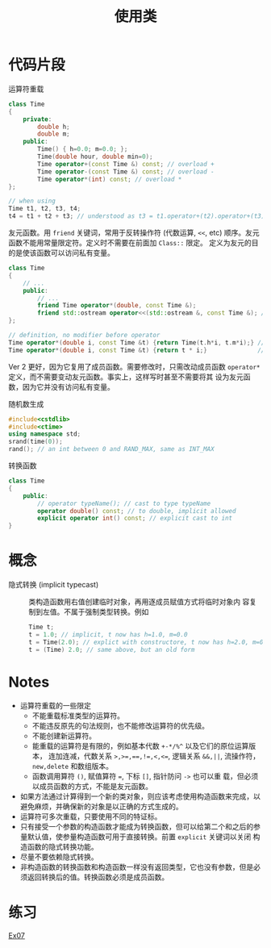 #+title: 使用类
#+creator: Min-Ye Zhang

* 代码片段
运算符重载
#+begin_src cpp :eval never
class Time
{
    private:
        double h;
        double m;
    public:
        Time() { h=0.0; m=0.0; };
        Time(double hour, double min=0);
        Time operator+(const Time &) const; // overload +
        Time operator-(const Time &) const; // overload -
        Time operator*(int) const; // overload *
};

// when using
Time t1, t2, t3, t4;
t4 = t1 + t2 + t3; // understood as t3 = t1.operator+(t2).operator+(t3);
#+end_src

友元函数。用 ~friend~ 关键词，常用于反转操作符 (代数运算, ~<<~, etc)
顺序。友元函数不能用常量限定符。定义时不需要在前面加 ~Class::~ 限定。
定义为友元的目的是使该函数可以访问私有变量。
#+begin_src cpp :eval never
class Time
{
    // ...
    public:
        // ...
        friend Time operator*(double, const Time &);
        friend std::ostream operator<<(std::ostream &, const Time &); // overload <<
};

// definition, no modifier before operator
Time operator*(double i, const Time &t) {return Time(t.h*i, t.m*i);} // ver 1
Time operator*(double i, const Time &t) {return t * i;}              // ver 2, better
#+end_src
Ver 2 更好，因为它复用了成员函数。需要修改时，只需改动成员函数
~operator*~ 定义，而不需要变动友元函数。事实上，这样写时甚至不需要将其
设为友元函数，因为它并没有访问私有变量。

随机数生成
#+begin_src cpp :eval never
#include<cstdlib>
#include<ctime>
using namespace std;
srand(time(0));
rand(); // an int between 0 and RAND_MAX, same as INT_MAX
#+end_src

转换函数
#+begin_src cpp :eval never
class Time
{
    public:
        // operator typeName(); // cast to type typeName
        operator double() const; // to double, implicit allowed
        explicit operator int() const; // explicit cast to int
}
#+end_src

* 概念
- 隐式转换 (implicit typecast) :: 类构造函数用右值创建临时对象，再用逐成员赋值方式将临时对象内
  容复制到左值。不属于强制类型转换。例如
  #+begin_src cpp :eval never
  Time t;
  t = 1.0; // implicit, t now has h=1.0, m=0.0
  t = Time(2.0); // explict with constructore, t now has h=2.0, m=0.0
  t = (Time) 2.0; // same above, but an old form
  #+end_src
 
* Notes
- 运算符重载的一些限定
  - 不能重载标准类型的运算符。
  - 不能违反原先的句法规则，也不能修改运算符的优先级。
  - 不能创建新运算符。
  - 能重载的运算符是有限的，例如基本代数 ~+-*/%^~ 以及它们的原位运算版本，
    连加连减，代数关系 ~>,>=,==,!=,<,<=~, 逻辑关系 ~&&,||~, 流操作符，
    ~new,delete~ 和数组版本。
  - 函数调用算符 ~()~, 赋值算符 ~=~, 下标 ~[]~, 指针防问 ~->~ 也可以重
    载，但必须以成员函数的方式，不能是友元函数。
- 如果方法通过计算得到一个新的类对象，则应该考虑使用构造函数来完成，以
  避免麻烦，并确保新的对象是以正确的方式生成的。
- 运算符可多次重载，只要使用不同的特证标。
- 只有接受一个参数的构造函数才能成为转换函数，但可以给第二个和之后的参
  量默认值，使参量构造函数可用于直接转换。前置 ~explicit~ 关键词以关闭
  构造函数的隐式转换功能。
- 尽量不要依赖隐式转换。
- 非构造函数的转换函数和构造函数一样没有返回类型，它也没有参数，但是必
  须返回转换后的值。转换函数必须是成员函数。

* 练习
[[file:ex07.cpp][Ex07]]
[[file:images/ex07.png]]
